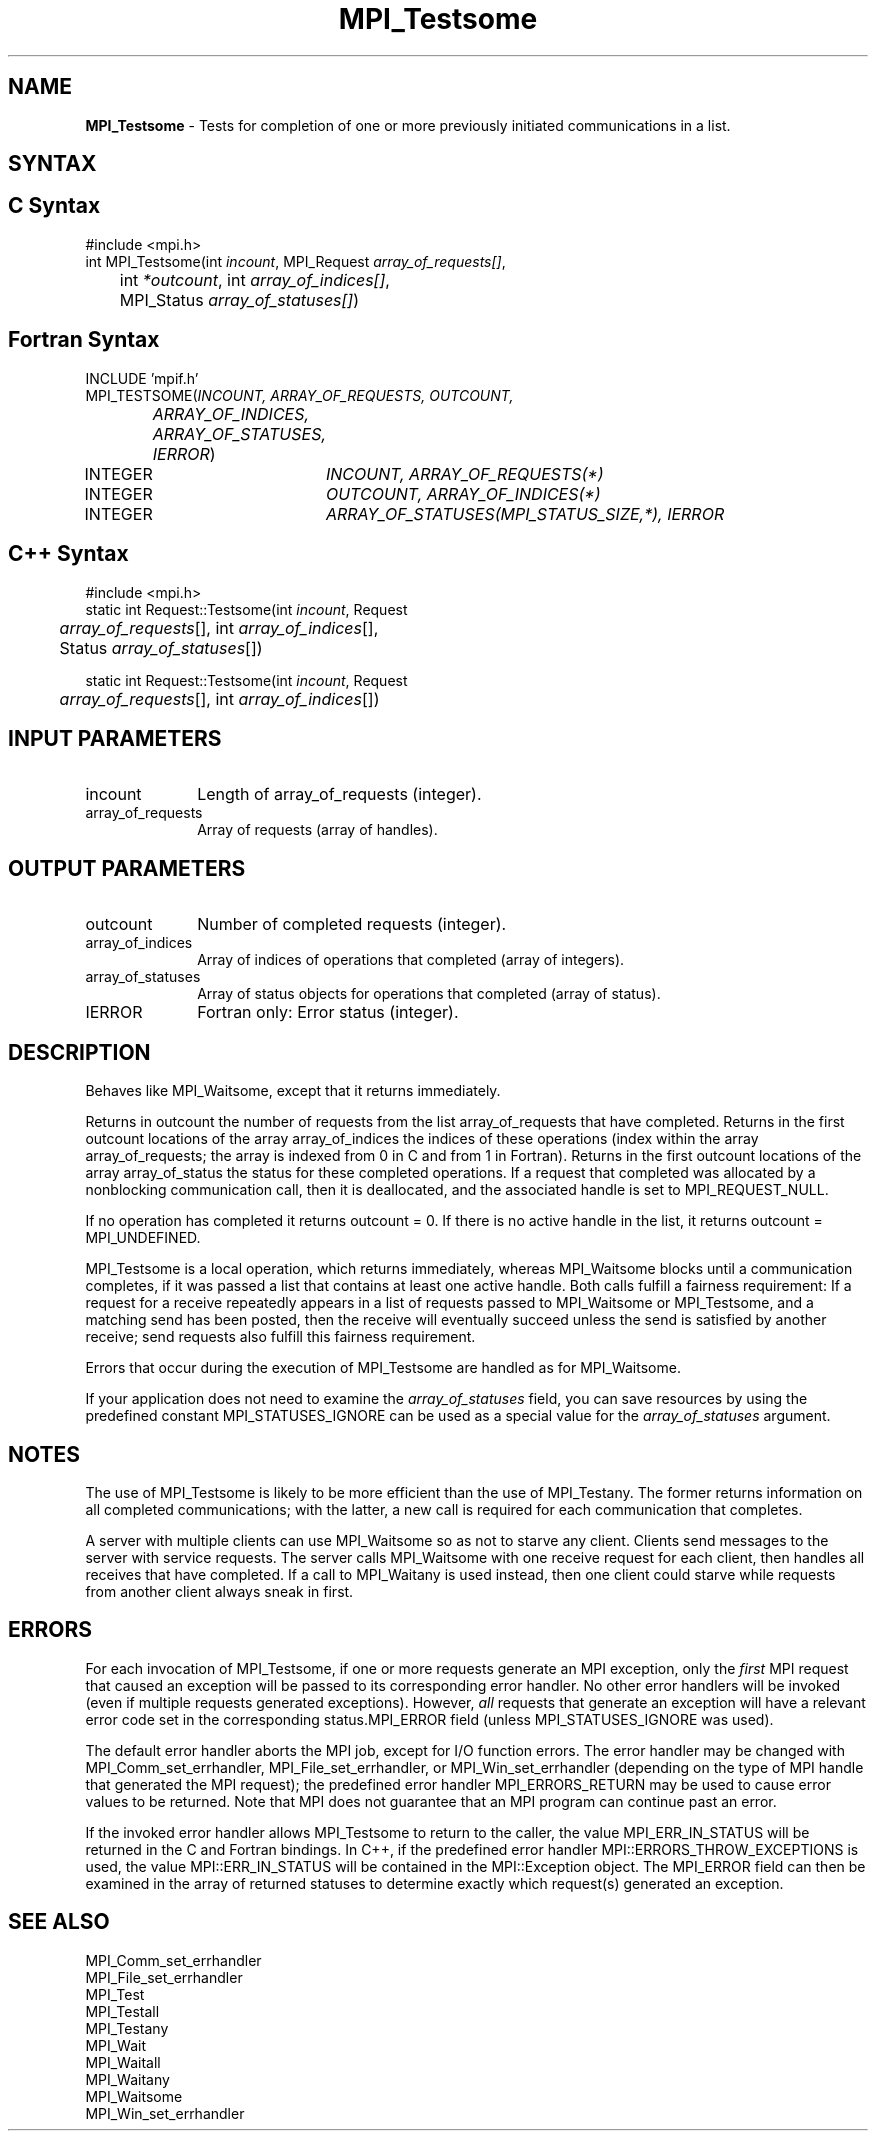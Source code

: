 .\" -*- nroff -*-
.\" Copyright 2006-2008 Sun Microsystems, Inc.
.\" Copyright (c) 1996 Thinking Machines Corporation
.\" Copyright (c) 2011-2015 Cisco Systems, Inc.  All rights reserved.
.\" $COPYRIGHT$
.TH MPI_Testsome 3 "May 16, 2017" "1.10.7" "Open MPI"
.SH NAME
\fBMPI_Testsome\fP \- Tests for completion of one or more previously initiated communications in a list. 

.SH SYNTAX
.ft R
.SH C Syntax
.nf
#include <mpi.h>
int MPI_Testsome(int \fIincount\fP, MPI_Request \fIarray_of_requests[]\fP,
	int\fI *outcount\fP, int\fI array_of_indices[]\fP,
	MPI_Status\fI array_of_statuses[]\fP)

.fi
.SH Fortran Syntax
.nf
INCLUDE 'mpif.h'
MPI_TESTSOME(\fIINCOUNT, ARRAY_OF_REQUESTS, OUTCOUNT,
		ARRAY_OF_INDICES, ARRAY_OF_STATUSES, IERROR\fP)
	INTEGER	\fIINCOUNT, ARRAY_OF_REQUESTS(*)\fP
	INTEGER	\fIOUTCOUNT, ARRAY_OF_INDICES(*)\fP
	INTEGER	\fIARRAY_OF_STATUSES(MPI_STATUS_SIZE,*), IERROR\fP 

.fi
.SH C++ Syntax
.nf
#include <mpi.h>
static int Request::Testsome(int \fIincount\fP, Request
	\fIarray_of_requests\fP[], int \fIarray_of_indices\fP[],
	Status \fIarray_of_statuses\fP[])

static int Request::Testsome(int \fIincount\fP, Request 
	\fIarray_of_requests\fP[], int \fIarray_of_indices\fP[]) 

.fi
.SH INPUT PARAMETERS
.ft R
.TP 1i
incount
Length of array_of_requests (integer).
.TP 1i
array_of_requests
Array of requests (array of handles).

.SH OUTPUT PARAMETERS
.ft R
.TP 1i
outcount
Number of completed requests (integer).
.TP 1i
array_of_indices
Array of indices of operations that completed (array of integers).
.TP 1i
array_of_statuses
Array of status objects for operations that completed (array of status).
.ft R
.TP 1i
IERROR
Fortran only: Error status (integer). 

.SH DESCRIPTION
.ft R
Behaves like MPI_Waitsome, except that it returns immediately.
.sp
Returns in outcount the number of requests from the list
array_of_requests that have completed. Returns in the first outcount
locations of the array array_of_indices the indices of these
operations (index within the array array_of_requests; the array is
indexed from 0 in C and from 1 in Fortran). Returns in the first
outcount locations of the array array_of_status the status for these
completed operations. If a request that completed was allocated by a
nonblocking communication call, then it is deallocated, and the
associated handle is set to MPI_REQUEST_NULL.
.sp
If no operation has completed it returns outcount = 0. If there is no
active handle in the list, it returns outcount = MPI_UNDEFINED.
.sp
MPI_Testsome is a local operation, which returns immediately, whereas MPI_Waitsome blocks until a communication completes, if it was passed a list that contains at least one active handle. Both calls fulfill a fairness requirement: If a request for a receive repeatedly appears in a list of requests passed to MPI_Waitsome or MPI_Testsome, and a matching send has been posted, then the receive will eventually succeed unless the send is satisfied by another receive; send requests also fulfill this fairness requirement.
.sp
Errors that occur during the execution of MPI_Testsome are handled as for
MPI_Waitsome. 
.sp
If your application does not need to examine the \fIarray_of_statuses\fP field, you can save resources by using the predefined constant MPI_STATUSES_IGNORE can be used as a special value for the \fIarray_of_statuses\fP argument. 

.SH NOTES
The use of MPI_Testsome is likely to be more
efficient than the use of MPI_Testany. The former returns information on all completed communications; with the latter, a new call is required for each communication that completes. 
.sp
A server with multiple clients can use MPI_Waitsome so as not to starve any client. Clients send messages to the server with service requests. The server calls MPI_Waitsome with one receive request for each client, then handles all receives that have completed. If a call to MPI_Waitany is used instead, then one client could starve while requests from another client always sneak in first. 

.SH ERRORS
For each invocation of MPI_Testsome, if one or more requests generate
an MPI exception, only the \fIfirst\fP MPI request that caused an
exception will be passed to its corresponding error handler.  No other
error handlers will be invoked (even if multiple requests generated
exceptions).  However, \fIall\fP requests that generate an exception
will have a relevant error code set in the corresponding
status.MPI_ERROR field (unless MPI_STATUSES_IGNORE was used).
.sp
The default error handler aborts the MPI job, except for I/O function
errors. The error handler may be changed with MPI_Comm_set_errhandler,
MPI_File_set_errhandler, or MPI_Win_set_errhandler (depending on the
type of MPI handle that generated the MPI request); the predefined
error handler MPI_ERRORS_RETURN may be used to cause error values to
be returned. Note that MPI does not guarantee that an MPI program can
continue past an error.
.sp
If the invoked error handler allows MPI_Testsome to return to the
caller, the value MPI_ERR_IN_STATUS will be returned in the C and
Fortran bindings.  In C++, if the predefined error handler
MPI::ERRORS_THROW_EXCEPTIONS is used, the value MPI::ERR_IN_STATUS
will be contained in the MPI::Exception object.  The MPI_ERROR field
can then be examined in the array of returned statuses to determine
exactly which request(s) generated an exception.

.SH SEE ALSO
.ft R
.sp
MPI_Comm_set_errhandler
.br
MPI_File_set_errhandler
.br
MPI_Test
.br
MPI_Testall
.br
MPI_Testany
.br
MPI_Wait
.br
MPI_Waitall
.br
MPI_Waitany
.br
MPI_Waitsome
.br
MPI_Win_set_errhandler
.br

